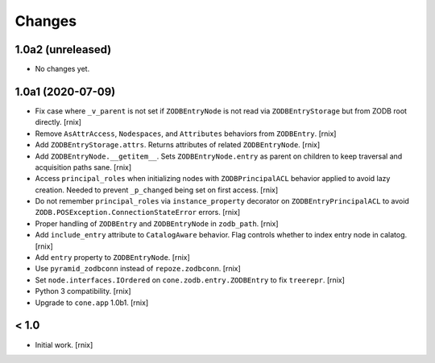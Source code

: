 Changes
=======

1.0a2 (unreleased)
------------------

- No changes yet.


1.0a1 (2020-07-09)
------------------

- Fix case where ``_v_parent`` is not set if ``ZODBEntryNode`` is not read via
  ``ZODBEntryStorage`` but from ZODB root directly.
  [rnix]

- Remove ``AsAttrAccess``, ``Nodespaces``, and ``Attributes`` behaviors from
  ``ZODBEntry``.
  [rnix]

- Add ``ZODBEntryStorage.attrs``. Returns attributes of related
  ``ZODBEntryNode``.
  [rnix]

- Add ``ZODBEntryNode.__getitem__``. Sets ``ZODBEntryNode.entry`` as parent
  on children to keep traversal and acquisition paths sane.
  [rnix]

- Access ``principal_roles`` when initializing nodes with ``ZODBPrincipalACL``
  behavior applied to avoid lazy creation. Needed to prevent ``_p_changed``
  being set on first access.
  [rnix]

- Do not remember ``principal_roles`` via ``instance_property`` decorator
  on ``ZODBEntryPrincipalACL`` to avoid ``ZODB.POSException.ConnectionStateError``
  errors.
  [rnix]

- Proper handling of ``ZODBEntry`` and ``ZODBEntryNode`` in ``zodb_path``.
  [rnix]

- Add ``include_entry`` attribute to ``CatalogAware`` behavior. Flag controls
  whether to index entry node in calatog.
  [rnix]

- Add ``entry`` property to ``ZODBEntryNode``.
  [rnix]

- Use ``pyramid_zodbconn`` instead of ``repoze.zodbconn``.
  [rnix]

- Set ``node.interfaces.IOrdered`` on ``cone.zodb.entry.ZODBEntry`` to fix
  ``treerepr``.
  [rnix]

- Python 3 compatibility.
  [rnix]

- Upgrade to ``cone.app`` 1.0b1.
  [rnix]


< 1.0
-----

- Initial work.
  [rnix]
